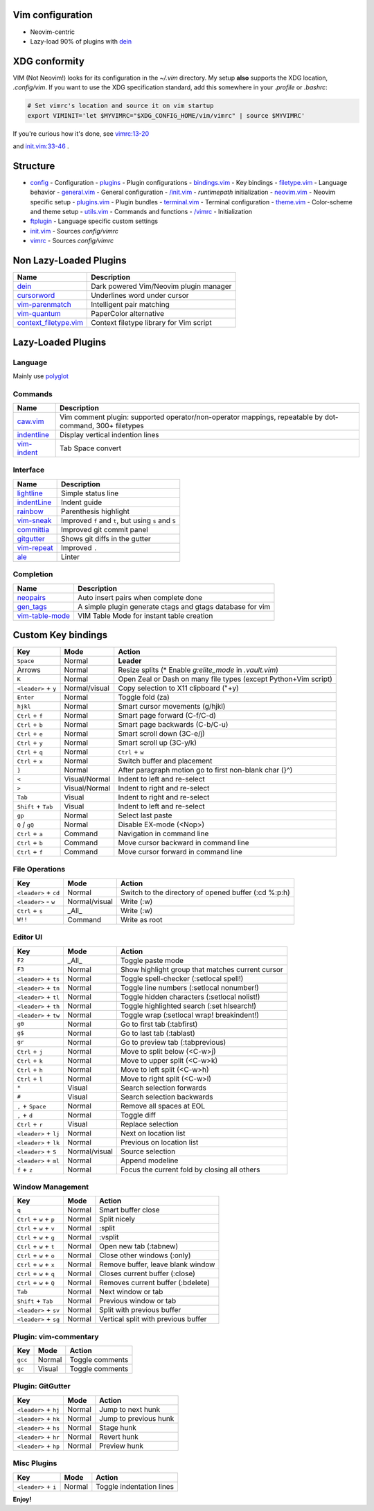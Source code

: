 Vim configuration
=================

- Neovim-centric
- Lazy-load 90% of plugins with `dein`__

__ https://github.com/Shougo/dein.vim

XDG conformity
==============

VIM (Not Neovim!) looks for its configuration in the `~/.vim` directory.
My setup **also** supports the XDG location, `.config/vim`. If you want to
use the XDG specification standard, add this somewhere
in your `.profile` or `.bashrc`:

.. code:: sh

    # Set vimrc's location and source it on vim startup
    export VIMINIT='let $MYVIMRC="$XDG_CONFIG_HOME/vim/vimrc" | source $MYVIMRC'

If you're curious how it's done, see `vimrc:13-20`__

__ ./config/vimrc#L13-L20

and `init.vim:33-46`__ .

__ ./config/init.vim#L33-L46

Structure
=========

- `config`_ - Configuration
  - `plugins`_ - Plugin configurations
  - `bindings.vim`_ - Key bindings
  - `filetype.vim`_ - Language behavior
  - `general.vim`_ - General configuration
  - `/init.vim`_ - `runtimepath` initialization
  - `neovim.vim`_ - Neovim specific setup
  - `plugins.vim`_ - Plugin bundles
  - `terminal.vim`_ - Terminal configuration
  - `theme.vim`_ - Color-scheme and theme setup
  - `utils.vim`_ - Commands and functions
  - `/vimrc`_ - Initialization
- `ftplugin`_ - Language specific custom settings
- `init.vim`_ - Sources `config/vimrc`
- `vimrc`_ - Sources `config/vimrc`
.. _config: ./config/
.. _plugins: ./config/plugins/
.. _bindings.vim: ./config/bindings.vim
.. _filetype.vim: ./config/filetype.vim
.. _general.vim: ./config/general.vim
.. _/init.vim: ./config/init.vim
.. _neovim.vim: ./config/neovim.vim
.. _plugins.vim: ./config/plugins.vim
.. _terminal.vim: ./config/terminal.vim
.. _theme.vim: ./config/theme.vim
.. _utils.vim: ./config/utils.vim
.. _/vimrc: ./config/vimrc
.. _ftplugin: ./ftplugin/
.. _init.vim: ./init.vim
.. _vimrc: ./vimrc

Non Lazy-Loaded Plugins
=======================

+-------------------------+-----------------------------------------+
| Name                    | Description                             |
+=========================+=========================================+
| `dein`_                 | Dark powered Vim/Neovim plugin manager  |
+-------------------------+-----------------------------------------+
| `cursorword`_           | Underlines word under cursor            |
+-------------------------+-----------------------------------------+
| `vim-parenmatch`_       | Intelligent pair matching               |
+-------------------------+-----------------------------------------+
| `vim-quantum`_          | PaperColor alternative                  |
+-------------------------+-----------------------------------------+
| `context_filetype.vim`_ | Context filetype library for Vim script |
+-------------------------+-----------------------------------------+

.. _dein: https://github.com/Shougo/dein.vim
.. _cursorword: https://github.com/itchyny/vim-cursorword
.. _vim-quantum: https://github.com/tyrannicaltoucan/vim-quantum
.. _context_filetype.vim: https://github.com/Shougo/context_filetype.vim

Lazy-Loaded Plugins
===================

Language
--------
Mainly use `polyglot`_

.. _polyglot: https://github.com/sheerun/vim-polyglot

Commands
--------

+------------------+---------------------------------------------------------------------------------------------------------+
| Name             | Description                                                                                             |
+==================+=========================================================================================================+
| `caw.vim`_       | Vim comment plugin: supported operator/non-operator mappings, repeatable by dot-command, 300+ filetypes |
+------------------+---------------------------------------------------------------------------------------------------------+
| `indentline`_    | Display vertical indention lines                                                                        |
+------------------+---------------------------------------------------------------------------------------------------------+
| `vim-indent`_    | Tab Space convert                                                                                       |
+------------------+---------------------------------------------------------------------------------------------------------+

.. _caw.vim: https://github.com/tyru/caw.vim
.. _nerdtree: https://github.com/scrooloose/nerdtree
.. _vim-asterisk: https://github.com/haya14busa/vim-asterisk
.. _vim-anzu: https://github.com/osyo-manga/vim-anzu
.. _undotree: https://github.com/mbbill/undotree
.. _codi: https://github.com/metakirby5/codi.vim
.. _vim-peekaboo: https://github.com/junegunn/vim-peekaboo
.. _vim-indent: https://github.com/timkendrick/vim-indent
.. _asyncrun: https://github.com/skywind3000/asyncrun.vim
.. _choosewin: https://github.com/t9md/vim-choosewin

Interface
---------

+------------------+-----------------------------------------------------+
| Name             | Description                                         |
+==================+=====================================================+
| `lightline`_     | Simple status line                                  |
+------------------+-----------------------------------------------------+
| `indentLine`_    | Indent guide                                        |
+------------------+-----------------------------------------------------+
| `rainbow`_       | Parenthesis highlight                               |
+------------------+-----------------------------------------------------+
| `vim-sneak`_     | Improved ``f`` and ``t``, but using ``s`` and ``S`` |
+------------------+-----------------------------------------------------+
| `committia`_     | Improved git commit panel                           |
+------------------+-----------------------------------------------------+
| `gitgutter`_     | Shows git diffs in the gutter                       |
+------------------+-----------------------------------------------------+
| `vim-repeat`_    | Improved ``.``                                      |
+------------------+-----------------------------------------------------+
| `ale`_           | Linter                                              |
+------------------+-----------------------------------------------------+

.. _indentline: https://github.com/Yggdroot/indentLine
.. _vim-parenmatch: https://github.com/itchyny/vim-parenmatch
.. _lightline: https://github.com/itchyny/lightline.vim
.. _vim-signature: https://github.com/kshenoy/vim-signature
.. _indentLine: https://github.com/Yggdroot/indentLine
.. _rainbow: https://github.com/luochen1990/rainbow
.. _GoldenView: https://github.com/zhaocai/GoldenView.Vim
.. _vim-sneak: https://github.com/justinmk/vim-sneak
.. _committia: https://github.com/rhysd/committia.vim
.. _FastFold: https://github.com/Konfekt/FastFold
.. _vim-repeat: https://github.com/tpope/vim-repeat
.. _ale: https://github.com/w0rp/ale
.. _gitgutter: https://github.com/airblade/vim-gitgutter

Completion
----------

+-------------------+---------------------------------------------------------------+
| Name              | Description                                                   |
+===================+===============================================================+
| `neopairs`_       | Auto insert pairs when complete done                          |
+-------------------+---------------------------------------------------------------+
| `gen_tags`_       | A simple plugin generate ctags and gtags database for vim     |
+-------------------+---------------------------------------------------------------+
| `vim-table-mode`_ | VIM Table Mode for instant table creation                     |
+-------------------+---------------------------------------------------------------+

.. _delimitmate: https://github.com/Raimondi/delimitMate
.. _deoplete: https://github.com/Shougo/deoplete.nvim
.. _neocomplete: https://github.com/Shougo/neocomplete.vim
.. _emmet-vim: https://github.com/mattn/emmet-vim
.. _gen_tags: https://github.com/jsfaint/gen_tags.vim
.. _neoinclude: https://github.com/Shougo/neoinclude.vim
.. _neopairs: https://github.com/Shougo/neopairs.vim
.. _deoplete-go: https://github.com/zchee/deoplete-go
.. _deoplete-jedi: https://github.com/zchee/deoplete-jedi
.. _vim-table-mode: https://github.com/dhruvasagar/vim-table-mode

Custom Key bindings
===================

+----------------------+---------------+-----------------------------------------------------------------+
| Key                  | Mode          | Action                                                          |
+======================+===============+=================================================================+
| ``Space``            | Normal        | **Leader**                                                      |
+----------------------+---------------+-----------------------------------------------------------------+
| Arrows               | Normal        | Resize splits (* Enable `g:elite_mode` in `.vault.vim`)         |
+----------------------+---------------+-----------------------------------------------------------------+
| ``K``                | Normal        | Open Zeal or Dash on many file types (except Python+Vim script) |
+----------------------+---------------+-----------------------------------------------------------------+
| ``<leader>`` + ``y`` | Normal/visual | Copy selection to X11 clipboard ("+y)                           |
+----------------------+---------------+-----------------------------------------------------------------+
| ``Enter``            | Normal        | Toggle fold (za)                                                |
+----------------------+---------------+-----------------------------------------------------------------+
| ``hjkl``             | Normal        | Smart cursor movements (g/hjkl)                                 |
+----------------------+---------------+-----------------------------------------------------------------+
| ``Ctrl`` + ``f``     | Normal        | Smart page forward (C-f/C-d)                                    |
+----------------------+---------------+-----------------------------------------------------------------+
| ``Ctrl`` + ``b``     | Normal        | Smart page backwards (C-b/C-u)                                  |
+----------------------+---------------+-----------------------------------------------------------------+
| ``Ctrl`` + ``e``     | Normal        | Smart scroll down (3C-e/j)                                      |
+----------------------+---------------+-----------------------------------------------------------------+
| ``Ctrl`` + ``y``     | Normal        | Smart scroll up (3C-y/k)                                        |
+----------------------+---------------+-----------------------------------------------------------------+
| ``Ctrl`` + ``q``     | Normal        | ``Ctrl`` + ``w``                                                |
+----------------------+---------------+-----------------------------------------------------------------+
| ``Ctrl`` + ``x``     | Normal        | Switch buffer and placement                                     |
+----------------------+---------------+-----------------------------------------------------------------+
| ``}``                | Normal        | After paragraph motion go to first non-blank char (}^)          |
+----------------------+---------------+-----------------------------------------------------------------+
| ``<``                | Visual/Normal | Indent to left and re-select                                    |
+----------------------+---------------+-----------------------------------------------------------------+
| ``>``                | Visual/Normal | Indent to right and re-select                                   |
+----------------------+---------------+-----------------------------------------------------------------+
| ``Tab``              | Visual        | Indent to right and re-select                                   |
+----------------------+---------------+-----------------------------------------------------------------+
| ``Shift`` + ``Tab``  | Visual        | Indent to left and re-select                                    |
+----------------------+---------------+-----------------------------------------------------------------+
| ``gp``               | Normal        | Select last paste                                               |
+----------------------+---------------+-----------------------------------------------------------------+
| ``Q`` / ``gQ``       | Normal        | Disable EX-mode (<Nop>)                                         |
+----------------------+---------------+-----------------------------------------------------------------+
| ``Ctrl`` + ``a``     | Command       | Navigation in command line                                      |
+----------------------+---------------+-----------------------------------------------------------------+
| ``Ctrl`` + ``b``     | Command       | Move cursor backward in command line                            |
+----------------------+---------------+-----------------------------------------------------------------+
| ``Ctrl`` + ``f``     | Command       | Move cursor forward in command line                             |
+----------------------+---------------+-----------------------------------------------------------------+

File Operations
---------------

+-----------------------+---------------+------------------------------------------------------+
| Key                   | Mode          | Action                                               |
+=======================+===============+======================================================+
| ``<leader>`` + ``cd`` | Normal        | Switch to the directory of opened buffer (:cd %:p:h) |
+-----------------------+---------------+------------------------------------------------------+
| ``<leader>`` - ``w``  | Normal/visual | Write (:w)                                           |
+-----------------------+---------------+------------------------------------------------------+
| ``Ctrl`` + ``s``      | _All_         | Write (:w)                                           |
+-----------------------+---------------+------------------------------------------------------+
| ``W!!``               | Command       | Write as root                                        |
+-----------------------+---------------+------------------------------------------------------+

Editor UI
---------

+-----------------------+---------------+--------------------------------------------------+
| Key                   | Mode          | Action                                           |
+=======================+===============+==================================================+
| ``F2``                | _All_         | Toggle paste mode                                |
+-----------------------+---------------+--------------------------------------------------+
| ``F3``                | Normal        | Show highlight group that matches current cursor |
+-----------------------+---------------+--------------------------------------------------+
| ``<leader>`` + ``ts`` | Normal        | Toggle spell-checker (:setlocal spell!)          |
+-----------------------+---------------+--------------------------------------------------+
| ``<leader>`` + ``tn`` | Normal        | Toggle line numbers (:setlocal nonumber!)        |
+-----------------------+---------------+--------------------------------------------------+
| ``<leader>`` + ``tl`` | Normal        | Toggle hidden characters (:setlocal nolist!)     |
+-----------------------+---------------+--------------------------------------------------+
| ``<leader>`` + ``th`` | Normal        | Toggle highlighted search (:set hlsearch!)       |
+-----------------------+---------------+--------------------------------------------------+
| ``<leader>`` + ``tw`` | Normal        | Toggle wrap (:setlocal wrap! breakindent!)       |
+-----------------------+---------------+--------------------------------------------------+
| ``g0``                | Normal        | Go to first tab (:tabfirst)                      |
+-----------------------+---------------+--------------------------------------------------+
| ``g$``                | Normal        | Go to last tab (:tablast)                        |
+-----------------------+---------------+--------------------------------------------------+
| ``gr``                | Normal        | Go to preview tab (:tabprevious)                 |
+-----------------------+---------------+--------------------------------------------------+
| ``Ctrl`` + ``j``      | Normal        | Move to split below (<C-w>j)                     |
+-----------------------+---------------+--------------------------------------------------+
| ``Ctrl`` + ``k``      | Normal        | Move to upper split (<C-w>k)                     |
+-----------------------+---------------+--------------------------------------------------+
| ``Ctrl`` + ``h``      | Normal        | Move to left split (<C-w>h)                      |
+-----------------------+---------------+--------------------------------------------------+
| ``Ctrl`` + ``l``      | Normal        | Move to right split (<C-w>l)                     |
+-----------------------+---------------+--------------------------------------------------+
| ``*``                 | Visual        | Search selection forwards                        |
+-----------------------+---------------+--------------------------------------------------+
| ``#``                 | Visual        | Search selection backwards                       |
+-----------------------+---------------+--------------------------------------------------+
| ``,`` + ``Space``     | Normal        | Remove all spaces at EOL                         |
+-----------------------+---------------+--------------------------------------------------+
| ``,`` + ``d``         | Normal        | Toggle diff                                      |
+-----------------------+---------------+--------------------------------------------------+
| ``Ctrl`` + ``r``      | Visual        | Replace selection                                |
+-----------------------+---------------+--------------------------------------------------+
| ``<leader>`` + ``lj`` | Normal        | Next on location list                            |
+-----------------------+---------------+--------------------------------------------------+
| ``<leader>`` + ``lk`` | Normal        | Previous on location list                        |
+-----------------------+---------------+--------------------------------------------------+
| ``<leader>`` + ``S``  | Normal/visual | Source selection                                 |
+-----------------------+---------------+--------------------------------------------------+
| ``<leader>`` + ``ml`` | Normal        | Append modeline                                  |
+-----------------------+---------------+--------------------------------------------------+
| ``f`` + ``z``         | Normal        | Focus the current fold by closing all others     |
+-----------------------+---------------+--------------------------------------------------+

Window Management
-----------------

+--------------------------+--------+-------------------------------------+
| Key                      | Mode   | Action                              |
+==========================+========+=====================================+
| ``q``                    | Normal | Smart buffer close                  |
+--------------------------+--------+-------------------------------------+
| ``Ctrl`` + ``w`` + ``p`` | Normal | Split nicely                        |
+--------------------------+--------+-------------------------------------+
| ``Ctrl`` + ``w`` + ``v`` | Normal | :split                              |
+--------------------------+--------+-------------------------------------+
| ``Ctrl`` + ``w`` + ``g`` | Normal | :vsplit                             |
+--------------------------+--------+-------------------------------------+
| ``Ctrl`` + ``w`` + ``t`` | Normal | Open new tab (:tabnew)              |
+--------------------------+--------+-------------------------------------+
| ``Ctrl`` + ``w`` + ``o`` | Normal | Close other windows (:only)         |
+--------------------------+--------+-------------------------------------+
| ``Ctrl`` + ``w`` + ``x`` | Normal | Remove buffer, leave blank window   |
+--------------------------+--------+-------------------------------------+
| ``Ctrl`` + ``w`` + ``q`` | Normal | Closes current buffer (:close)      |
+--------------------------+--------+-------------------------------------+
| ``Ctrl`` + ``w`` + ``Q`` | Normal | Removes current buffer (:bdelete)   |
+--------------------------+--------+-------------------------------------+
| ``Tab``                  | Normal | Next window or tab                  |
+--------------------------+--------+-------------------------------------+
| ``Shift`` + ``Tab``      | Normal | Previous window or tab              |
+--------------------------+--------+-------------------------------------+
| ``<leader>`` + ``sv``    | Normal | Split with previous buffer          |
+--------------------------+--------+-------------------------------------+
| ``<leader>`` + ``sg``    | Normal | Vertical split with previous buffer |
+--------------------------+--------+-------------------------------------+

Plugin: vim-commentary
----------------------

+---------+--------+-----------------+
| Key     | Mode   | Action          |
+=========+========+=================+
| ``gcc`` | Normal | Toggle comments |
+---------+--------+-----------------+
| ``gc``  | Visual | Toggle comments |
+---------+--------+-----------------+

Plugin: GitGutter
-----------------

+-----------------------+--------+-----------------------+
| Key                   | Mode   | Action                |
+=======================+========+=======================+
| ``<leader>`` + ``hj`` | Normal | Jump to next hunk     |
+-----------------------+--------+-----------------------+
| ``<leader>`` + ``hk`` | Normal | Jump to previous hunk |
+-----------------------+--------+-----------------------+
| ``<leader>`` + ``hs`` | Normal | Stage hunk            |
+-----------------------+--------+-----------------------+
| ``<leader>`` + ``hr`` | Normal | Revert hunk           |
+-----------------------+--------+-----------------------+
| ``<leader>`` + ``hp`` | Normal | Preview hunk          |
+-----------------------+--------+-----------------------+

Misc Plugins
------------

+-----------------------+--------+--------------------------+
| Key                   | Mode   | Action                   |
+=======================+========+==========================+
| ``<leader>`` + ``i``  | Normal | Toggle indentation lines |
+-----------------------+--------+--------------------------+

**Enjoy!**

